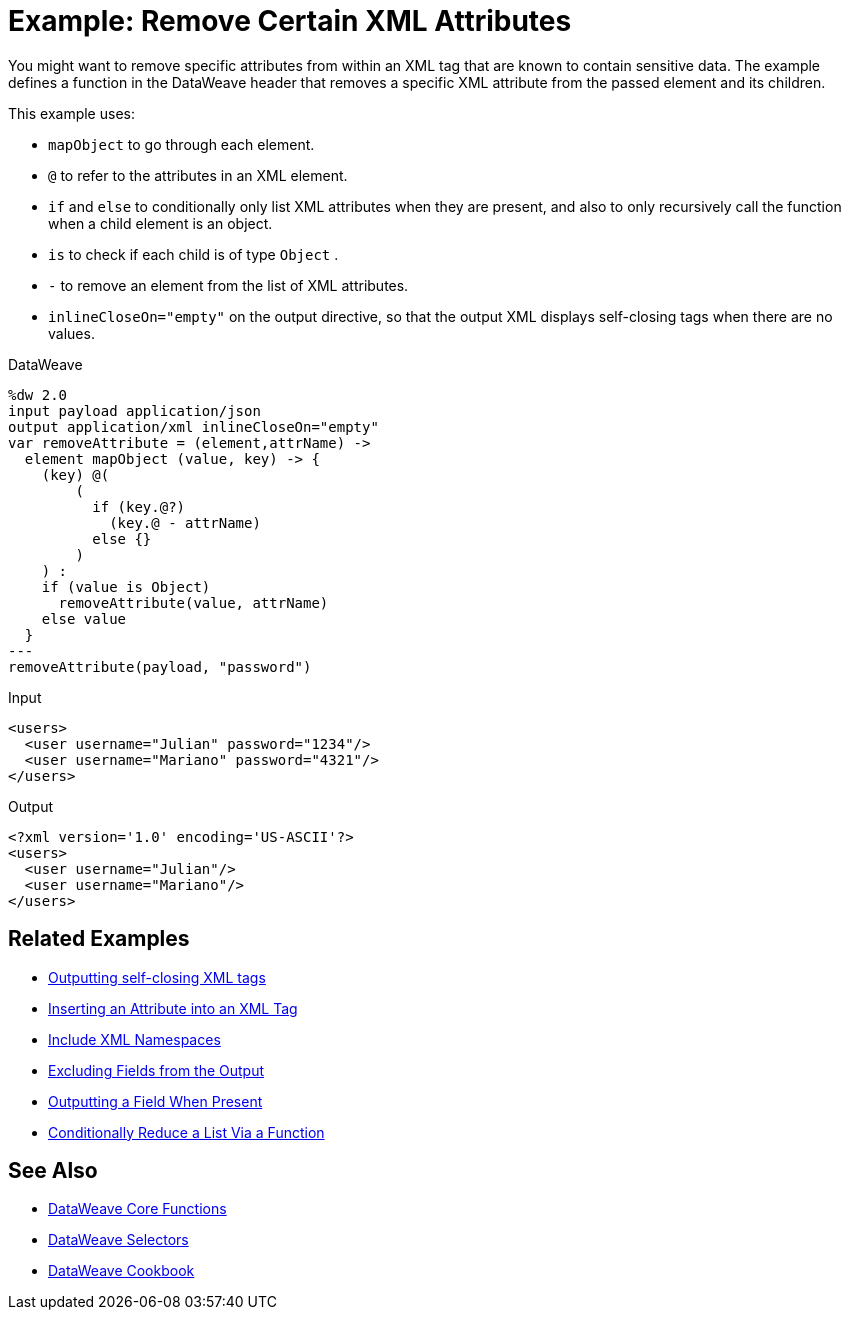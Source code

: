= Example: Remove Certain XML Attributes
:keywords: studio, anypoint, transform, transformer, format, aggregate, rename, split, filter convert, xml, json, csv, pojo, java object, metadata, dataweave, data weave, datamapper, dwl, dfl, dw, output structure, input structure, map, mapping




You might want to remove specific attributes from within an XML tag that are known to contain sensitive data. The example defines a function in the DataWeave header that removes a specific XML attribute from the passed element and its children.



This example uses:

* `mapObject` to go through each element.
* `@` to refer to the attributes in an XML element.
* `if` and `else` to conditionally only list XML attributes when they are present, and also to only recursively call the function when a child element is an object.
* `is` to check if each child is of type `Object` .
* `-` to remove an element from the list of XML attributes.
* `inlineCloseOn="empty"` on the output directive, so that the output XML displays self-closing tags when there are no values.




.DataWeave
[source,dataweave, linenums]
----
%dw 2.0
input payload application/json
output application/xml inlineCloseOn="empty"
var removeAttribute = (element,attrName) ->
  element mapObject (value, key) -> {
    (key) @(
        (
          if (key.@?)
            (key.@ - attrName)
          else {}
        )
    ) :
    if (value is Object)
      removeAttribute(value, attrName)
    else value
  }
---
removeAttribute(payload, "password")
----

.Input
[source,xml, linenums]
----
<users>
  <user username="Julian" password="1234"/>
  <user username="Mariano" password="4321"/>
</users>
----

.Output
[source,xml, linenums]
----
<?xml version='1.0' encoding='US-ASCII'?>
<users>
  <user username="Julian"/>
  <user username="Mariano"/>
</users>
----

== Related Examples


* link:dataweave-cookbook-output-self-closing-xml-tags[Outputting self-closing XML tags]

* link:dataweave-cookbook-insert-attribute[Inserting an Attribute into an XML Tag]

* link:dataweave-cookbook-include-xml-namespaces[Include XML Namespaces]

* link:dataweave-cookbook-exclude-field[Excluding Fields from the Output]

* link:dataweave-cookbook-output-a-field-when-present[Outputting a Field When Present]

* link:dataweave-cookbook-conditional-list-reduction-via-function[Conditionally Reduce a List Via a Function]


== See Also


* link:dw-functions-core[DataWeave Core Functions]

* link:dataweave-selectors[DataWeave Selectors]

* link:dataweave-cookbook[DataWeave Cookbook]
